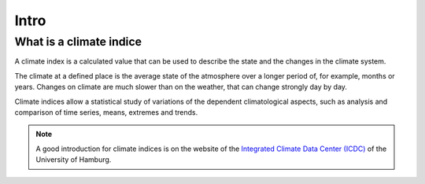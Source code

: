 
Intro
======

What is a climate indice
-------------------------
A climate index is a calculated value that can be used to describe the state and the changes in the climate system.

The climate at a defined place is the average state of the atmosphere over a longer period of, for example, months or years. Changes on climate are much slower than on the weather, that can change strongly day by day.

Climate indices allow a statistical study of variations of the dependent climatological aspects, such as analysis and comparison of time series, means, extremes and trends.

.. note:: A good introduction for climate indices is on the website of the `Integrated Climate Data Center (ICDC) <http://icdc.zmaw.de/climate_indices.html?&L=1>`_ of the University of Hamburg.

.. seealso::

    - `Climate Variability and Predictability (CLIVAR) <http://www.clivar.org/panels-and-working-groups/etccdi/indices-data/indices-data>`_
    - `Expert Team on Climate Change Detection and Indices (ETCCDI) <http://etccdi.pacificclimate.org/>`_ 
    - `European Climate Assessment & Dataset (ECA&D) <http://eca.knmi.nl/indicesextremes/index.php>`_
    
    
    - `ATBD ECA&D indices <http://eca.knmi.nl/documents/atbd.pdf>`_
    - `Article about percentile-based indices <http://etccdi.pacificclimate.org/docs/Zhangetal05JumpPaper.pdf>`_